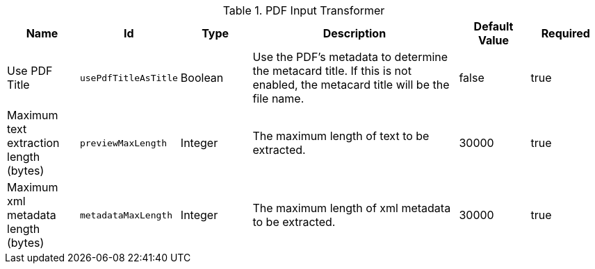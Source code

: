 :title: PDF Input Transformer
:id: ddf.catalog.transformer.input.pdf.PdfInputTransformer
:type: table
:status: published
:application: ${ddf-catalog}
:summary: PDF Input Transformer configurations.

.[[_ddf.catalog.transformer.input.pdf.PdfInputTransformer]]PDF Input Transformer
[cols="1,1m,1,3,1,1" options="header"]
|===

|Name
|Id
|Type
|Description
|Default Value
|Required


|Use PDF Title
|usePdfTitleAsTitle
|Boolean
|Use the PDF's metadata to determine the metacard title. If this is not enabled, the metacard title will be the file name.
|false
|true

|Maximum text extraction length (bytes)
|previewMaxLength
|Integer
|The maximum length of text to be extracted.
|30000
|true

|Maximum xml metadata length (bytes)
|metadataMaxLength
|Integer
|The maximum length of xml metadata to be extracted.
|30000
|true

|===

